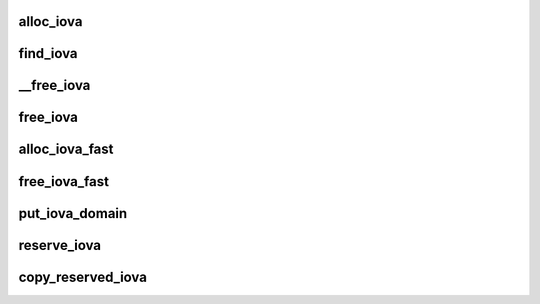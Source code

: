.. -*- coding: utf-8; mode: rst -*-
.. src-file: drivers/iommu/iova.c

.. _`alloc_iova`:

alloc_iova
==========

.. c:function:: struct iova *alloc_iova(struct iova_domain *iovad, unsigned long size, unsigned long limit_pfn, bool size_aligned)

    allocates an iova

    :param struct iova_domain \*iovad:
        - iova domain in question

    :param unsigned long size:
        - size of page frames to allocate

    :param unsigned long limit_pfn:
        - max limit address

    :param bool size_aligned:
        - set if size_aligned address range is required
        This function allocates an iova in the range iovad->start_pfn to limit_pfn,
        searching top-down from limit_pfn to iovad->start_pfn. If the size_aligned
        flag is set then the allocated address iova->pfn_lo will be naturally
        aligned on roundup_power_of_two(size).

.. _`find_iova`:

find_iova
=========

.. c:function:: struct iova *find_iova(struct iova_domain *iovad, unsigned long pfn)

    finds an iova for a given pfn

    :param struct iova_domain \*iovad:
        - iova domain in question.

    :param unsigned long pfn:
        - page frame number
        This function finds and returns an iova belonging to the
        given doamin which matches the given pfn.

.. _`__free_iova`:

__free_iova
===========

.. c:function:: void __free_iova(struct iova_domain *iovad, struct iova *iova)

    frees the given iova

    :param struct iova_domain \*iovad:
        iova domain in question.

    :param struct iova \*iova:
        iova in question.
        Frees the given iova belonging to the giving domain

.. _`free_iova`:

free_iova
=========

.. c:function:: void free_iova(struct iova_domain *iovad, unsigned long pfn)

    finds and frees the iova for a given pfn

    :param struct iova_domain \*iovad:
        - iova domain in question.

    :param unsigned long pfn:
        - pfn that is allocated previously
        This functions finds an iova for a given pfn and then
        frees the iova from that domain.

.. _`alloc_iova_fast`:

alloc_iova_fast
===============

.. c:function:: unsigned long alloc_iova_fast(struct iova_domain *iovad, unsigned long size, unsigned long limit_pfn, bool flush_rcache)

    allocates an iova from rcache

    :param struct iova_domain \*iovad:
        - iova domain in question

    :param unsigned long size:
        - size of page frames to allocate

    :param unsigned long limit_pfn:
        - max limit address

    :param bool flush_rcache:
        - set to flush rcache on regular allocation failure
        This function tries to satisfy an iova allocation from the rcache,
        and falls back to regular allocation on failure. If regular allocation
        fails too and the flush_rcache flag is set then the rcache will be flushed.

.. _`free_iova_fast`:

free_iova_fast
==============

.. c:function:: void free_iova_fast(struct iova_domain *iovad, unsigned long pfn, unsigned long size)

    free iova pfn range into rcache

    :param struct iova_domain \*iovad:
        - iova domain in question.

    :param unsigned long pfn:
        - pfn that is allocated previously

    :param unsigned long size:
        - # of pages in range
        This functions frees an iova range by trying to put it into the rcache,
        falling back to regular iova deallocation via \ :c:func:`free_iova`\  if this fails.

.. _`put_iova_domain`:

put_iova_domain
===============

.. c:function:: void put_iova_domain(struct iova_domain *iovad)

    destroys the iova doamin

    :param struct iova_domain \*iovad:
        - iova domain in question.
        All the iova's in that domain are destroyed.

.. _`reserve_iova`:

reserve_iova
============

.. c:function:: struct iova *reserve_iova(struct iova_domain *iovad, unsigned long pfn_lo, unsigned long pfn_hi)

    reserves an iova in the given range

    :param struct iova_domain \*iovad:
        - iova domain pointer

    :param unsigned long pfn_lo:
        - lower page frame address

    :param unsigned long pfn_hi:
        - higher pfn adderss
        This function allocates reserves the address range from pfn_lo to pfn_hi so
        that this address is not dished out as part of alloc_iova.

.. _`copy_reserved_iova`:

copy_reserved_iova
==================

.. c:function:: void copy_reserved_iova(struct iova_domain *from, struct iova_domain *to)

    copies the reserved between domains

    :param struct iova_domain \*from:
        - source doamin from where to copy

    :param struct iova_domain \*to:
        - destination domin where to copy
        This function copies reserved iova's from one doamin to
        other.

.. This file was automatic generated / don't edit.

